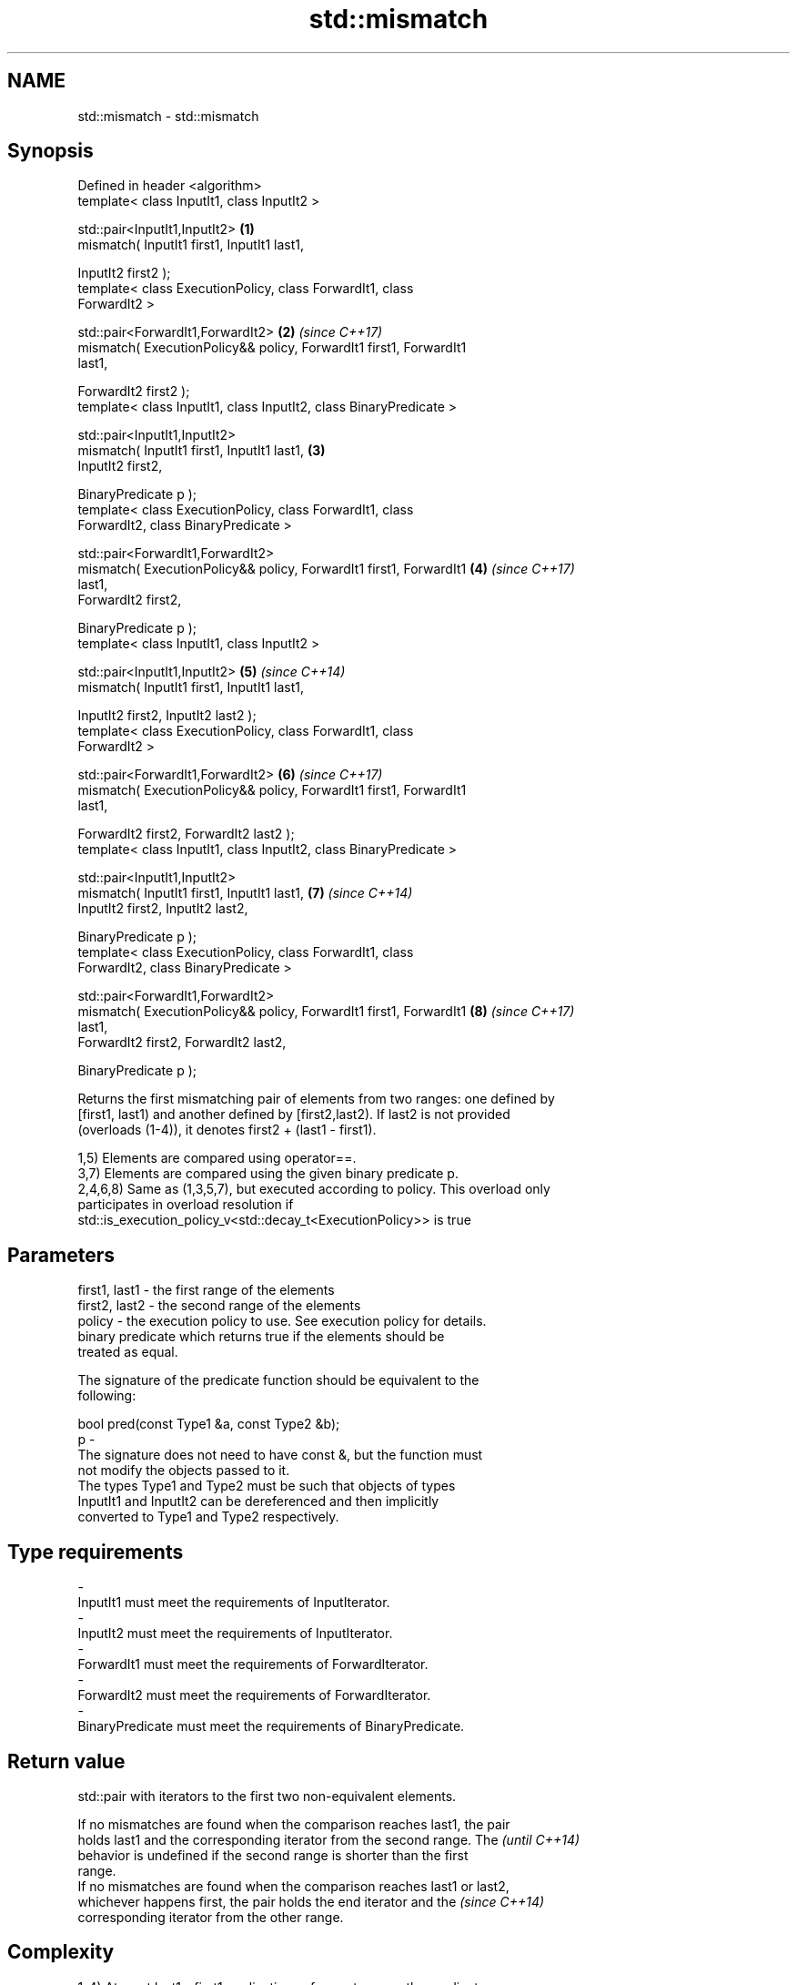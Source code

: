 .TH std::mismatch 3 "2018.03.28" "http://cppreference.com" "C++ Standard Libary"
.SH NAME
std::mismatch \- std::mismatch

.SH Synopsis
   Defined in header <algorithm>
   template< class InputIt1, class InputIt2 >

   std::pair<InputIt1,InputIt2>                                       \fB(1)\fP
   mismatch( InputIt1 first1, InputIt1 last1,

   InputIt2 first2 );
   template< class ExecutionPolicy, class ForwardIt1, class
   ForwardIt2 >

   std::pair<ForwardIt1,ForwardIt2>                                   \fB(2)\fP \fI(since C++17)\fP
   mismatch( ExecutionPolicy&& policy, ForwardIt1 first1, ForwardIt1
   last1,

   ForwardIt2 first2 );
   template< class InputIt1, class InputIt2, class BinaryPredicate >

   std::pair<InputIt1,InputIt2>
   mismatch( InputIt1 first1, InputIt1 last1,                         \fB(3)\fP
   InputIt2 first2,

   BinaryPredicate p );
   template< class ExecutionPolicy, class ForwardIt1, class
   ForwardIt2, class BinaryPredicate >

   std::pair<ForwardIt1,ForwardIt2>
   mismatch( ExecutionPolicy&& policy, ForwardIt1 first1, ForwardIt1  \fB(4)\fP \fI(since C++17)\fP
   last1,
   ForwardIt2 first2,

   BinaryPredicate p );
   template< class InputIt1, class InputIt2 >

   std::pair<InputIt1,InputIt2>                                       \fB(5)\fP \fI(since C++14)\fP
   mismatch( InputIt1 first1, InputIt1 last1,

   InputIt2 first2, InputIt2 last2 );
   template< class ExecutionPolicy, class ForwardIt1, class
   ForwardIt2 >

   std::pair<ForwardIt1,ForwardIt2>                                   \fB(6)\fP \fI(since C++17)\fP
   mismatch( ExecutionPolicy&& policy, ForwardIt1 first1, ForwardIt1
   last1,

   ForwardIt2 first2, ForwardIt2 last2 );
   template< class InputIt1, class InputIt2, class BinaryPredicate >

   std::pair<InputIt1,InputIt2>
   mismatch( InputIt1 first1, InputIt1 last1,                         \fB(7)\fP \fI(since C++14)\fP
   InputIt2 first2, InputIt2 last2,

   BinaryPredicate p );
   template< class ExecutionPolicy, class ForwardIt1, class
   ForwardIt2, class BinaryPredicate >

   std::pair<ForwardIt1,ForwardIt2>
   mismatch( ExecutionPolicy&& policy, ForwardIt1 first1, ForwardIt1  \fB(8)\fP \fI(since C++17)\fP
   last1,
   ForwardIt2 first2, ForwardIt2 last2,

   BinaryPredicate p );

   Returns the first mismatching pair of elements from two ranges: one defined by
   [first1, last1) and another defined by [first2,last2). If last2 is not provided
   (overloads (1-4)), it denotes first2 + (last1 - first1).

   1,5) Elements are compared using operator==.
   3,7) Elements are compared using the given binary predicate p.
   2,4,6,8) Same as (1,3,5,7), but executed according to policy. This overload only
   participates in overload resolution if
   std::is_execution_policy_v<std::decay_t<ExecutionPolicy>> is true

.SH Parameters

   first1, last1 - the first range of the elements
   first2, last2 - the second range of the elements
   policy        - the execution policy to use. See execution policy for details.
                   binary predicate which returns true if the elements should be
                   treated as equal.

                   The signature of the predicate function should be equivalent to the
                   following:

                   bool pred(const Type1 &a, const Type2 &b);
   p             -
                   The signature does not need to have const &, but the function must
                   not modify the objects passed to it.
                   The types Type1 and Type2 must be such that objects of types
                   InputIt1 and InputIt2 can be dereferenced and then implicitly
                   converted to Type1 and Type2 respectively.

                   
.SH Type requirements
   -
   InputIt1 must meet the requirements of InputIterator.
   -
   InputIt2 must meet the requirements of InputIterator.
   -
   ForwardIt1 must meet the requirements of ForwardIterator.
   -
   ForwardIt2 must meet the requirements of ForwardIterator.
   -
   BinaryPredicate must meet the requirements of BinaryPredicate.

.SH Return value

   std::pair with iterators to the first two non-equivalent elements.

   If no mismatches are found when the comparison reaches last1, the pair
   holds last1 and the corresponding iterator from the second range. The  \fI(until C++14)\fP
   behavior is undefined if the second range is shorter than the first
   range.
   If no mismatches are found when the comparison reaches last1 or last2,
   whichever happens first, the pair holds the end iterator and the       \fI(since C++14)\fP
   corresponding iterator from the other range.

.SH Complexity

   1-4) At most last1 - first1 applications of operator== or the predicate p
   5-8) At most min(last1 - first1, last2 - first2) applications of operator== or the
   predicate p.

.SH Exceptions

   The overloads with a template parameter named ExecutionPolicy report errors as
   follows:

     * If execution of a function invoked as part of the algorithm throws an exception
       and ExecutionPolicy is one of the three standard policies, std::terminate is
       called. For any other ExecutionPolicy, the behavior is implementation-defined.
     * If the algorithm fails to allocate memory, std::bad_alloc is thrown.

.SH Possible implementation

.SH First version
template<class InputIt1, class InputIt2>
std::pair<InputIt1, InputIt2>
    mismatch(InputIt1 first1, InputIt1 last1, InputIt2 first2)
{
    while (first1 != last1 && *first1 == *first2) {
        ++first1, ++first2;
    }
    return std::make_pair(first1, first2);
}
.SH Second version
template<class InputIt1, class InputIt2, class BinaryPredicate>
std::pair<InputIt1, InputIt2>
    mismatch(InputIt1 first1, InputIt1 last1, InputIt2 first2, BinaryPredicate p)
{
    while (first1 != last1 && p(*first1, *first2)) {
        ++first1, ++first2;
    }
    return std::make_pair(first1, first2);
}
                                          Third version
template<class InputIt1, class InputIt2>
std::pair<InputIt1, InputIt2>
    mismatch(InputIt1 first1, InputIt1 last1, InputIt2 first2, InputIt2 last2)
{
    while (first1 != last1 && first2 != last2 && *first1 == *first2) {
        ++first1, ++first2;
    }
    return std::make_pair(first1, first2);
}
                                         Fourth version
template<class InputIt1, class InputIt2, class BinaryPredicate>
std::pair<InputIt1, InputIt2>
    mismatch(InputIt1 first1, InputIt1 last1, InputIt2 first2, InputIt2 last2, BinaryPredicate p)
{
    while (first1 != last1 && first2 != last2 && p(*first1, *first2)) {
        ++first1, ++first2;
    }
    return std::make_pair(first1, first2);
}

.SH Example

   This program determines the longest substring that is simultaneously found at the
   very beginning of the given string and at the very end of it, in reverse order
   (possibly overlapping)

   
// Run this code

 #include <iostream>
 #include <string>
 #include <algorithm>

 std::string mirror_ends(const std::string& in)
 {
     return std::string(in.begin(),
                        std::mismatch(in.begin(), in.end(), in.rbegin()).first);
 }

 int main()
 {
     std::cout << mirror_ends("abXYZba") << '\\n'
               << mirror_ends("abca") << '\\n'
               << mirror_ends("aba") << '\\n';
 }

.SH Output:

 ab
 a
 aba

.SH See also

   equal                   determines if two sets of elements are the same
                           \fI(function template)\fP
   find
   find_if                 finds the first element satisfying specific criteria
   find_if_not             \fI(function template)\fP
   \fI(C++11)\fP
                           returns true if one range is lexicographically less than
   lexicographical_compare another
                           \fI(function template)\fP
   search                  searches for a range of elements
                           \fI(function template)\fP
